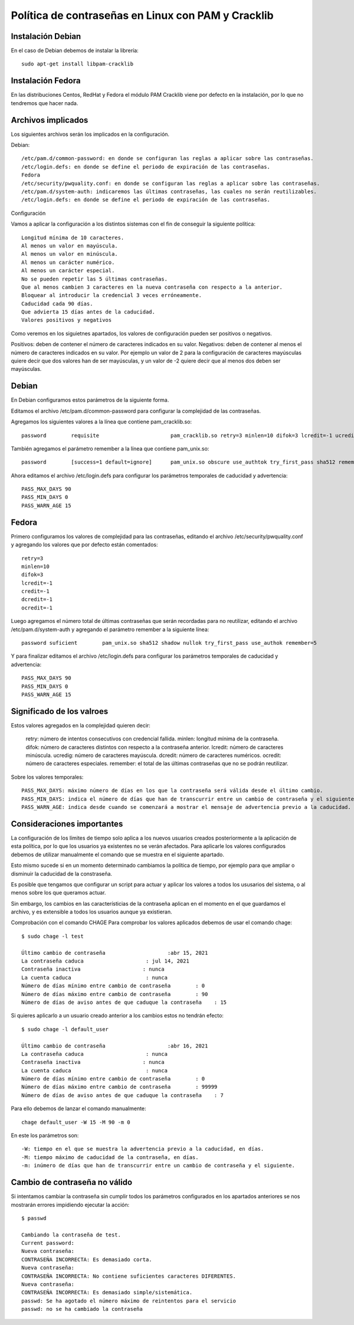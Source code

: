 Política de contraseñas en Linux con PAM y Cracklib
======================================================

Instalación Debian
-----------------------

En el caso de Debian debemos de instalar la librería::

	sudo apt-get install libpam-cracklib

Instalación Fedora
------------------------

En las distribuciones Centos, RedHat y Fedora el módulo PAM Cracklib viene por defecto en la instalación, por lo que no tendremos que hacer nada.

Archivos implicados
--------------------

Los siguientes archivos serán los implicados en la configuración.

Debian::

	/etc/pam.d/common-password: en donde se configuran las reglas a aplicar sobre las contraseñas.
	/etc/login.defs: en donde se define el periodo de expiración de las contraseñas.
	Fedora
	/etc/security/pwquality.conf: en donde se configuran las reglas a aplicar sobre las contraseñas.
	/etc/pam.d/system-auth: indicaremos las últimas contraseñas, las cuales no serán reutilizables.
	/etc/login.defs: en donde se define el periodo de expiración de las contraseñas.
	
Configuración

Vamos a aplicar la configuración a los distintos sistemas con el fin de conseguir la siguiente política::

	Longitud mínima de 10 caracteres.
	Al menos un valor en mayúscula.
	Al menos un valor en minúscula.
	Al menos un carácter numérico.
	Al menos un carácter especial.
	No se pueden repetir las 5 últimas contraseñas.
	Que al menos cambien 3 caracteres en la nueva contraseña con respecto a la anterior.
	Bloquear al introducir la credencial 3 veces erróneamente.
	Caducidad cada 90 días.
	Que advierta 15 días antes de la caducidad.
	Valores positivos y negativos

Como veremos en los siguietnes apartados, los valores de configuración pueden ser positivos o negativos.

Positivos: deben de contener el número de caracteres indicados en su valor.
Negativos: deben de contener al menos el número de caracteres indicados en su valor.
Por ejemplo un valor de 2 para la configuración de caracteres mayúsculas quiere decir que dos valores han de ser mayúsculas, y un valor de -2 quiere decir que al menos dos deben ser mayúsculas.

Debian
---------

En Debian configuramos estos parámetros de la siguiente forma.

Editamos el archivo /etc/pam.d/common-password para configurar la complejidad de las contraseñas.

Agregamos los siguientes valores a la línea que contiene pam_cracklib.so::

	password        requisite                       pam_cracklib.so retry=3 minlen=10 difok=3 lcredit=-1 ucredit=-1 dcredit=-1 ocredit=-1
	
También agregamos el parámetro remember a la línea que contiene pam_unix.so::

	password        [success=1 default=ignore]      pam_unix.so obscure use_authtok try_first_pass sha512 remember=5
	
Ahora editamos el archivo /etc/login.defs para configurar los parámetros temporales de caducidad y advertencia::

	PASS_MAX_DAYS 90
	PASS_MIN_DAYS 0
	PASS_WARN_AGE 15
	
	
Fedora
-------------

Primero configuramos los valores de complejidad para las contraseñas, editando el archivo /etc/security/pwquality.conf y agregando los valores que por defecto están comentados::

	retry=3
	minlen=10
	difok=3
	lcredit=-1
	credit=-1
	dcredit=-1
	ocredit=-1
	
Luego agregamos el número total de últimas contraseñas que serán recordadas para no reutilizar, editando el archivo /etc/pam.d/system-auth y agregando el parámetro remember a la siguiente línea::

	password suficient        pam_unix.so sha512 shadow nullok try_first_pass use_authok remember=5
	
Y para finalizar editamos el archivo /etc/login.defs para configurar los parámetros temporales de caducidad y advertencia::

	PASS_MAX_DAYS 90
	PASS_MIN_DAYS 0
	PASS_WARN_AGE 15
	
Significado de los valroes
-----------------------------

Estos valores agregados en la complejidad quieren decir:

	retry: número de intentos consecutivos con credencial fallida.
	minlen: longitud mínima de la contraseña.
	difok: número de caracteres distintos con respecto a la contraseña anterior.
	lcredit: número de caracteres minúscula.
	ucredig: número de caracteres mayúscula.
	dcredit: número de caracteres numéricos.
	ocredit: número de caracteres especiales.
	remember: el total de las últimas contraseñas que no se podrán reutilizar.
	
Sobre los valores temporales::

	PASS_MAX_DAYS: máximo número de días en los que la contraseña será válida desde el último cambio.
	PASS_MIN_DAYS: indica el número de días que han de transcurrir entre un cambio de contraseña y el siguiente.
	PASS_WARN_AGE: indica desde cuando se comenzará a mostrar el mensaje de advertencia previo a la caducidad.
	
Consideraciones importantes
------------------------------

La configuración de los límites de tiempo solo aplica a los nuevos usuarios creados posteriormente a la aplicación de esta política, por lo que los usuarios ya existentes no se verán afectados. Para aplicarle los valores configurados debemos de utilizar manualmente el comando que se muestra en el siguiente apartado.

Esto mismo sucede si en un momento determinado cambiamos la política de tiempo, por ejemplo para que ampliar o disminuir la caducidad de la constraseña.

Es posible que tengamos que configurar un script para actuar y aplicar los valores a todos los ususarios del sistema, o al menos sobre los que queramos actuar.

Sin embargo, los cambios en las característicias de la contraseña aplican en el momento en el que guardamos el archivo, y es extensible a todos los usuarios aunque ya existieran.

Comprobación con el comando CHAGE
Para comprobar los valores aplicados debemos de usar el comando chage::

	$ sudo chage -l test

	Último cambio de contraseña                    :abr 15, 2021
	La contraseña caduca                    : jul 14, 2021
	Contraseña inactiva                    : nunca
	La cuenta caduca                        : nunca
	Número de días mínimo entre cambio de contraseña        : 0
	Número de días máximo entre cambio de contraseña        : 90
	Número de días de aviso antes de que caduque la contraseña    : 15
	
Si quieres aplicarlo a un usuario creado anterior a los cambios estos no tendrán efecto::

	$ sudo chage -l default_user

	Último cambio de contraseña                    :abr 16, 2021
	La contraseña caduca                    : nunca
	Contraseña inactiva                    : nunca
	La cuenta caduca                        : nunca
	Número de días mínimo entre cambio de contraseña        : 0
	Número de días máximo entre cambio de contraseña        : 99999
	Número de días de aviso antes de que caduque la contraseña    : 7
	
Para ello debemos de lanzar el comando manualmente::

	chage default_user -W 15 -M 90 -m 0
	
En este los parámetros son::

	-W: tiempo en el que se muestra la advertencia previo a la caducidad, en días.
	-M: tiempo máximo de caducidad de la contraseña, en días.
	-m: inúmero de días que han de transcurrir entre un cambio de contraseña y el siguiente.
	
Cambio de contraseña no válido
-------------------------------

Si intentamos cambiar la contraseña sin cumplir todos los parámetros configurados en los apartados anteriores se nos mostrarán errores impidiendo ejecutar la acción::

	$ passwd

	Cambiando la contraseña de test.
	Current password: 
	Nueva contraseña: 
	CONTRASEÑA INCORRECTA: Es demasiado corta.
	Nueva contraseña: 
	CONTRASEÑA INCORRECTA: No contiene suficientes caracteres DIFERENTES.
	Nueva contraseña: 
	CONTRASEÑA INCORRECTA: Es demasiado simple/sistemática.
	passwd: Se ha agotado el número máximo de reintentos para el servicio
	passwd: no se ha cambiado la contraseña
